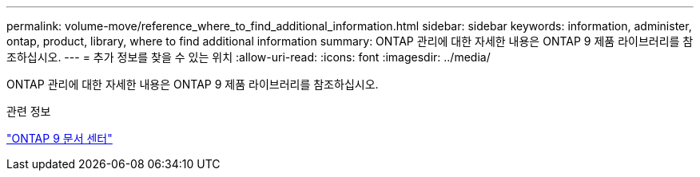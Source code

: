 ---
permalink: volume-move/reference_where_to_find_additional_information.html 
sidebar: sidebar 
keywords: information, administer, ontap, product, library, where to find additional information 
summary: ONTAP 관리에 대한 자세한 내용은 ONTAP 9 제품 라이브러리를 참조하십시오. 
---
= 추가 정보를 찾을 수 있는 위치
:allow-uri-read: 
:icons: font
:imagesdir: ../media/


[role="lead"]
ONTAP 관리에 대한 자세한 내용은 ONTAP 9 제품 라이브러리를 참조하십시오.

.관련 정보
https://docs.netapp.com/ontap-9/index.jsp["ONTAP 9 문서 센터"]

